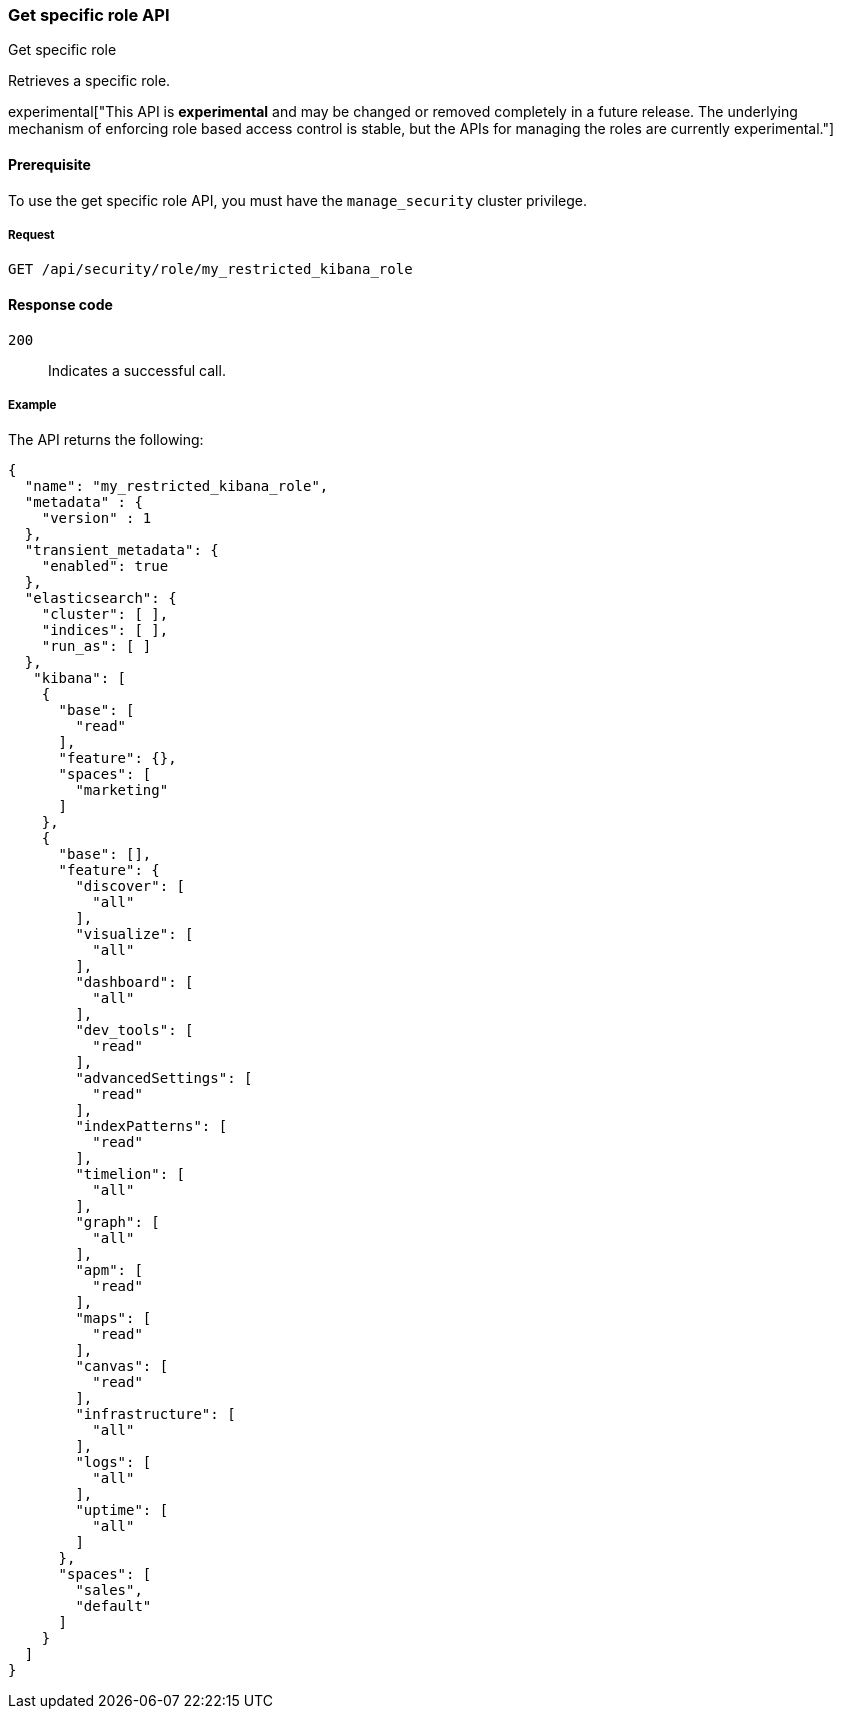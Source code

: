 [[role-management-specific-api-get]]
=== Get specific role API
++++
<titleabbrev>Get specific role</titleabbrev>
++++

Retrieves a specific role.

experimental["This API is *experimental* and may be changed or removed completely in a future release. The underlying mechanism of enforcing role based access control is stable, but the APIs for managing the roles are currently experimental."]

[[role-management-specific-api-get-prereqs]]
==== Prerequisite 

To use the get specific role API, you must have the `manage_security` cluster privilege.

[[role-management-specific-api-retrieve-all-request-body]]
===== Request

`GET /api/security/role/my_restricted_kibana_role`

[[role-management-specific-api-retrieve-all-response-codes]]
==== Response code

`200`:: 
  Indicates a successful call.
  
[[role-management-specific-api-retrieve-all-example]]
===== Example

The API returns the following:

[source,js]
--------------------------------------------------
{
  "name": "my_restricted_kibana_role",
  "metadata" : {
    "version" : 1
  },
  "transient_metadata": {
    "enabled": true
  },
  "elasticsearch": {
    "cluster": [ ],
    "indices": [ ],
    "run_as": [ ]
  },
   "kibana": [
    {
      "base": [
        "read"
      ],
      "feature": {},
      "spaces": [
        "marketing"
      ]
    },
    {
      "base": [],
      "feature": {
        "discover": [
          "all"
        ],
        "visualize": [
          "all"
        ],
        "dashboard": [
          "all"
        ],
        "dev_tools": [
          "read"
        ],
        "advancedSettings": [
          "read"
        ],
        "indexPatterns": [
          "read"
        ],
        "timelion": [
          "all"
        ],
        "graph": [
          "all"
        ],
        "apm": [
          "read"
        ],
        "maps": [
          "read"
        ],
        "canvas": [
          "read"
        ],
        "infrastructure": [
          "all"
        ],
        "logs": [
          "all"
        ],
        "uptime": [
          "all"
        ]
      },
      "spaces": [
        "sales",
        "default"
      ]
    }
  ]
}
--------------------------------------------------
